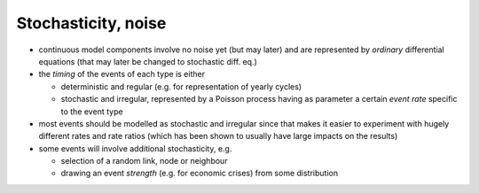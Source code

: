 Stochasticity, noise
====================

*   continuous model components involve
    no noise yet (but may later)
    and are represented by
    *ordinary*
    differential equations (that may later be changed to stochastic diff. eq.)



*   the
    *timing*
    of the events of each type is either

    *   deterministic and regular (e.g. for representation of yearly cycles)



    *   stochastic and irregular, represented by a Poisson process having as parameter a certain
        *event rate*
        specific to the event type





*   most events should be modelled as stochastic and irregular since that makes it easier to experiment with hugely different rates and rate ratios (which has been shown to usually have large impacts on the results)



*   some events will involve additional stochasticity, e.g.

    *   selection of a random link, node or neighbour



    *   drawing an event
        *strength*
        (e.g. for economic crises) from some distribution




